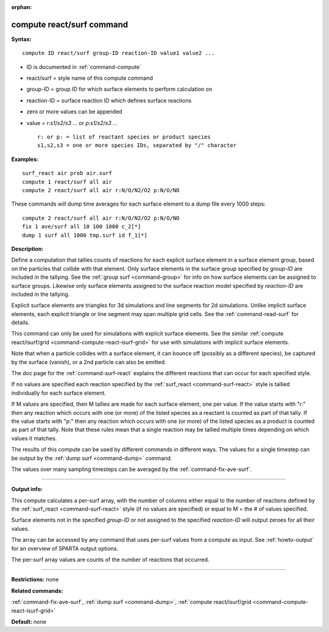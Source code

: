 :orphan:

.. _command-compute-react-surf:

##########################
compute react/surf command
##########################

**Syntax:**

::

   compute ID react/surf group-ID reaction-ID value1 value2 ... 

-  ID is documented in :ref:`command-compute`
-  react/surf = style name of this compute command
-  group-ID = group ID for which surface elements to perform calculation
   on
-  reaction-ID = surface reaction ID which defines surface reactions
-  zero or more values can be appended
-  value = *r:s1/s2/s3 ...* or *p:s1/s2/s3 ...*

   ::

        r: or p: = list of reactant species or product species
        s1,s2,s3 = one or more species IDs, separated by "/" character 

**Examples:**

::

   surf_react air prob air.surf
   compute 1 react/surf all air
   compute 2 react/surf all air r:N/O/N2/O2 p:N/O/NO 

These commands will dump time averages for each surface element to a
dump file every 1000 steps:

::

   compute 2 react/surf all air r:N/O/N2/O2 p:N/O/NO
   fix 1 ave/surf all 10 100 1000 c_2[*]
   dump 1 surf all 1000 tmp.surf id f_1[*] 

**Description:**

Define a computation that tallies counts of reactions for each explicit surface element in a surface element group, based on the particles that collide with that element. Only surface elements in the surface group specified by *group-ID* are included in the tallying. See the :ref:`group surf <command-group>` for info on how surface elements can be assigned to surface groups. Likewise only surface elements assigned to the surface reaction model specified by *reaction-ID* are included in the tallying.

Explicit surface elements are triangles for 3d simulations and line segments for 2d simulations. Unlike implicit surface elements, each explicit triangle or line segment may span multiple grid cells. See the :ref:`command-read-surf` for details.

This command can only be used for simulations with explicit surface elements. See the similar :ref:`compute react/isurf/grid <command-compute-react-isurf-grid>` for use with simulations with implicit surface elements.

Note that when a particle collides with a surface element, it can bounce off (possibly as a different species), be captured by the surface (vanish), or a 2nd particle can also be emitted.

The doc page for the :ref:`command-surf-react` explains the different reactions that can occur for each specified style.

If no values are specified each reaction specified by the :ref:`surf_react <command-surf-react>` style is tallied individually for each surface element.

If M values are specified, then M tallies are made for each surface element, one per value. If the value starts with "r:" then any reaction which occurs with one (or more) of the listed species as a reactant is counted as part of that tally. If the value starts with "p:" then any reaction which occurs with one (or more) of the listed species as a product is counted as part of that tally. Note that these rules mean that a single reaction may be tallied multiple times depending on which values it matches.

The results of this compute can be used by different commands in different ways. The values for a single timestep can be output by the :ref:`dump surf <command-dump>` command.

The values over many sampling timesteps can be averaged by the :ref:`command-fix-ave-surf`.

--------------

**Output info:**

This compute calculates a per-surf array, with the number of columns either equal to the number of reactions defined by the :ref:`surf_react <command-surf-react>` style (if no values are specified) or equal to M = the # of values specified.

Surface elements not in the specified *group-ID* or not assigned to the specified *reaction-ID* will output zeroes for all their values.

The array can be accessed by any command that uses per-surf values from a compute as input. See :ref:`howto-output` for an overview of SPARTA output options.

The per-surf array values are counts of the number of reactions that
occurred.

--------------

**Restrictions:** none

**Related commands:**

:ref:`command-fix-ave-surf`, 
:ref:`dump surf <command-dump>`,
:ref:`compute react/isurf/grid <command-compute-react-isurf-grid>`

**Default:** none
